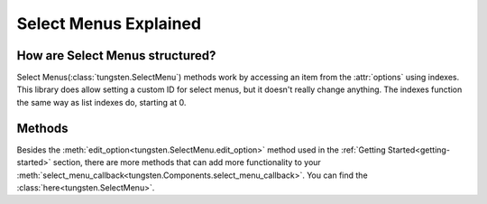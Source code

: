 
Select Menus Explained
=======================

How are Select Menus structured?
---------------------------------

Select Menus(:class:`tungsten.SelectMenu`) methods work by accessing an item from the :attr:`options` using indexes. 
This library does allow setting a custom ID for select menus, but it doesn't really change anything.
The indexes function the same way as list indexes do, starting at 0.

Methods
-------

Besides the :meth:`edit_option<tungsten.SelectMenu.edit_option>` method used in the :ref:`Getting Started<getting-started>` section, 
there are more methods that can add more functionality to your :meth:`select_menu_callback<tungsten.Components.select_menu_callback>`.
You can find the :class:`here<tungsten.SelectMenu>`.